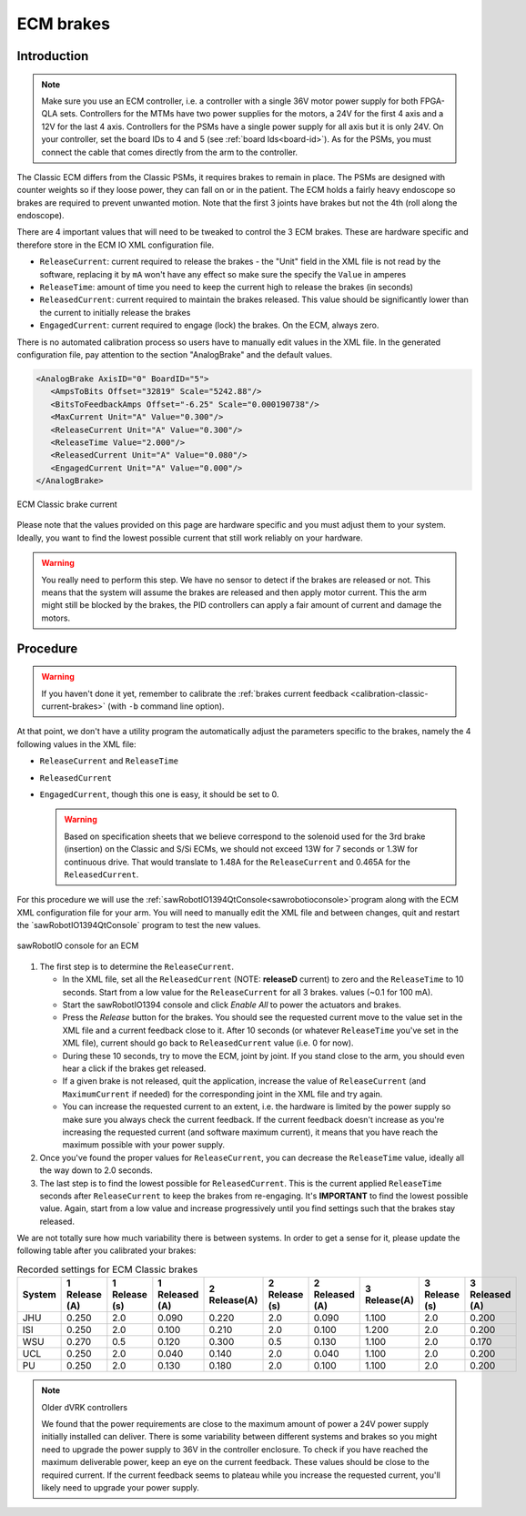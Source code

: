 .. _calibration-classic-ecm:

ECM brakes
**********

Introduction
============

.. note::

   Make sure you use an ECM controller, i.e. a controller with a
   single 36V motor power supply for both FPGA-QLA sets.  Controllers
   for the MTMs have two power supplies for the motors, a 24V for the
   first 4 axis and a 12V for the last 4 axis.  Controllers for the
   PSMs have a single power supply for all axis but it is only 24V.
   On your controller, set the board IDs to 4 and 5 (see
   :ref:`board Ids<board-id>`).  As for the PSMs, you must connect
   the cable that comes directly from the arm to the controller.

The Classic ECM differs from the Classic PSMs, it requires brakes to
remain in place.  The PSMs are designed with counter weights so if
they loose power, they can fall on or in the patient.  The ECM holds a
fairly heavy endoscope so brakes are required to prevent unwanted
motion.  Note that the first 3 joints have brakes but not the 4th
(roll along the endoscope).

There are 4 important values that will need to be tweaked to control
the 3 ECM brakes.  These are hardware specific and therefore store in
the ECM IO XML configuration file.

* ``ReleaseCurrent``: current required to release the brakes - the
  "Unit" field in the XML file is not read by the software, replacing
  it by ``mA`` won't have any effect so make sure the specify the
  ``Value`` in amperes
* ``ReleaseTime``: amount of time you need to keep the current high to
  release the brakes (in seconds)
* ``ReleasedCurrent``: current required to maintain the brakes
  released.  This value should be significantly lower than the current
  to initially release the brakes
* ``EngagedCurrent``: current required to engage (lock) the brakes.
  On the ECM, always zero.

There is no automated calibration process so users have to manually
edit values in the XML file.  In the generated configuration file, pay
attention to the section "AnalogBrake" and the default values.

.. code-block:: xml
		
   <AnalogBrake AxisID="0" BoardID="5">
      <AmpsToBits Offset="32819" Scale="5242.88"/>
      <BitsToFeedbackAmps Offset="-6.25" Scale="0.000190738"/>
      <MaxCurrent Unit="A" Value="0.300"/>
      <ReleaseCurrent Unit="A" Value="0.300"/>
      <ReleaseTime Value="2.000"/>
      <ReleasedCurrent Unit="A" Value="0.080"/>
      <EngagedCurrent Unit="A" Value="0.000"/>
   </AnalogBrake>

.. figure:: /images/Classic/ECM/brake_current_graph.png
   :width: 400
   :align: center

   ECM Classic brake current

Please note that the values provided on this page are hardware
specific and you must adjust them to your system.  Ideally, you want
to find the lowest possible current that still work reliably on your
hardware.

.. warning::

   You really need to perform this step.  We have no sensor to detect
   if the brakes are released or not.  This means that the system will
   assume the brakes are released and then apply motor current.  This
   the arm might still be blocked by the brakes, the PID controllers
   can apply a fair amount of current and damage the motors.
   
Procedure
=========

.. warning::

   If you haven't done it yet, remember to calibrate the :ref:`brakes
   current feedback <calibration-classic-current-brakes>` (with ``-b``
   command line option).

At that point, we don't have a utility program the automatically
adjust the parameters specific to the brakes, namely the 4 following
values in the XML file:

* ``ReleaseCurrent`` and ``ReleaseTime``
* ``ReleasedCurrent``
* ``EngagedCurrent``, though this one is easy, it should be set to 0.

  .. warning::

   Based on specification sheets that we believe correspond to the
   solenoid used for the 3rd brake (insertion) on the Classic and S/Si
   ECMs, we should not exceed 13W for 7 seconds or 1.3W for continuous
   drive.  That would translate to 1.48A for the ``ReleaseCurrent`` and
   0.465A for the ``ReleasedCurrent``.

For this procedure we will use the
:ref:`sawRobotIO1394QtConsole<sawrobotioconsole>`program along with
the ECM XML configuration file for your arm.  You will need to
manually edit the XML file and between changes, quit and restart the
`sawRobotIO1394QtConsole` program to test the new values.

.. figure:: /images/gui/dvrk-gui-ecm-console.png
   :width: 400
   :align: center

   sawRobotIO console for an ECM


1. The first step is to determine the ``ReleaseCurrent``.

   * In the XML file, set all the ``ReleasedCurrent`` (NOTE:
     **releaseD** current) to zero and the ``ReleaseTime`` to 10
     seconds.  Start from a low value for the ``ReleaseCurrent`` for
     all 3 brakes.  values (~0.1 for 100 mA).
     
   * Start the sawRobotIO1394 console and click *Enable All* to power
     the actuators and brakes.
     
   * Press the *Release* button for the brakes.  You should see the
     requested current move to the value set in the XML file and a
     current feedback close to it.  After 10 seconds (or whatever
     ``ReleaseTime`` you've set in the XML file), current should go
     back to ``ReleasedCurrent`` value (i.e. 0 for now).
     
   * During these 10 seconds, try to move the ECM, joint by joint.  If
     you stand close to the arm, you should even hear a click if the
     brakes get released.
     
   * If a given brake is not released, quit the application, increase
     the value of ``ReleaseCurrent`` (and ``MaximumCurrent`` if
     needed) for the corresponding joint in the XML file and try
     again.
     
   * You can increase the requested current to an extent, i.e. the
     hardware is limited by the power supply so make sure you always
     check the current feedback.  If the current feedback doesn't
     increase as you're increasing the requested current (and software
     maximum current), it means that you have reach the maximum
     possible with your power supply.

2. Once you've found the proper values for ``ReleaseCurrent``, you can
   decrease the ``ReleaseTime`` value, ideally all the way down to 2.0
   seconds.

3. The last step is to find the lowest possible for ``ReleasedCurrent``.
   This is the current applied ``ReleaseTime`` seconds after
   ``ReleaseCurrent`` to keep the brakes from re-engaging.  It's
   **IMPORTANT** to find the lowest possible value.  Again, start from
   a low value and increase progressively until you find settings such
   that the brakes stay released.

We are not totally sure how much variability there is between systems.
In order to get a sense for it, please update the following table
after you calibrated your brakes:

.. csv-table:: Recorded settings for ECM Classic brakes
   :name: classic-ecm-brakes-values
   :header: "System", "1 Release (A)", "1 Release (s)", "1 Released (A)", "2 Release(A)", "2 Release (s)", "2 Released (A)", "3 Release(A)", "3 Release (s)", "3 Released (A)"

   "JHU", "0.250", "2.0", "0.090", "0.220", "2.0", "0.090", "1.100", "2.0", "0.200"
   "ISI", "0.250", "2.0", "0.100", "0.210", "2.0", "0.100", "1.200", "2.0", "0.200"
   "WSU", "0.270", "0.5", "0.120", "0.300", "0.5", "0.130", "1.100", "2.0", "0.170"
   "UCL", "0.250", "2.0", "0.040", "0.140", "2.0", "0.040", "1.100", "2.0", "0.200"
   "PU", "0.250", "2.0", "0.130", "0.180", "2.0", "0.100", "1.100", "2.0", "0.200"
 
.. note:: Older dVRK controllers

   We found that the power requirements are close to the maximum
   amount of power a 24V power supply initially installed can deliver.
   There is some variability between different systems and brakes so
   you might need to upgrade the power supply to 36V in the controller
   enclosure.  To check if you have reached the maximum deliverable
   power, keep an eye on the current feedback.  These values should be
   close to the required current.  If the current feedback seems to
   plateau while you increase the requested current, you'll likely
   need to upgrade your power supply.
